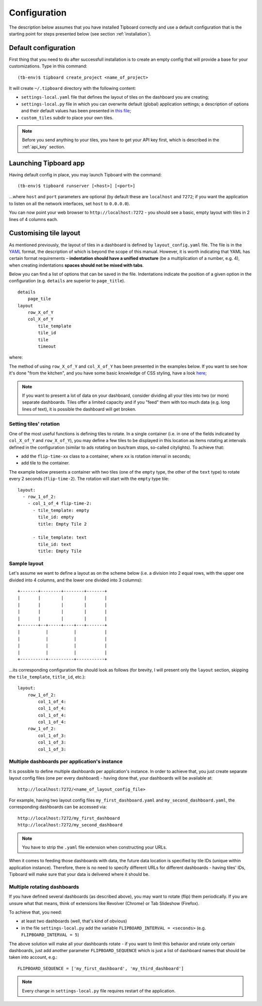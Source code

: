 =============
Configuration
=============

The description below assumes that you have installed Tipboard correctly and
use a default configuration that is the starting point for steps presented
below (see section :ref:`installation`).

Default configuration
---------------------

First thing that you need to do after successfull installation is to create an
empty config that will provide a base for your customizations. Type in this
command::

  (tb-env)$ tipboard create_project <name_of_project>

It will create ``~/.tipboard`` directory with the following content:

* ``settings-local.yaml`` file that defines the layout of tiles on the
  dashboard you are creating;

* ``settings-local.py`` file in which you can overwrite default (global)
  application settings; a description of options and their default values has
  been presented in `this file
  <https://github.com/allegro/tipboard/blob/develop/tipboard/settings.py>`_;

* ``custom_tiles`` subdir to place your own tiles.

.. note::

   Before you send anything to your tiles, you have to get your API key
   first, which is described in the :ref:`api_key` section.

Launching Tipboard app
----------------------

Having default config in place, you may launch Tipboard with the command::

  (tb-env)$ tipboard runserver [<host>] [<port>]

...where ``host`` and ``port`` parameters are optional (by default these are
``localhost`` and ``7272``; if you want the application to listen on all the
network interfaces, set ``host`` to ``0.0.0.0``).

You can now point your web browser to ``http://localhost:7272`` - you should
see a basic, empty layout with tiles in 2 lines of 4 columns each.

Customising tile layout
-----------------------

As mentioned previously, the layout of tiles in a dashboard is defined by
``layout_config.yaml`` file. The file is in the `YAML <http://yaml.org>`_
format, the description of which is beyond the scope of this manual. However,
it is worth indicating that YAML has certain format requirements –
**indentation should have a unified structure** (be a multiplication of a
number, e.g. 4), when creating indentations **spaces should not be mixed with
tabs**.

Below you can find a list of options that can be saved in the file.
Indentations indicate the position of a given option in the configuration (e.g.
``details`` are superior to ``page_title``).

::

  details
      page_tile
  layout
      row_X_of_Y
      col_X_of_Y
          tile_template
          tile_id
          tile
          timeout

where:

.. describe:: details

   A section that contains additional configuration parameters; for the time
   being it is only ‘page_title’; depending on his needs, the users add other
   elements.

.. describe:: page_tile

   A section that defines the title of a page to appear in the web browser
   after entering the dashboard.

.. describe:: layout

   A section that contains a proper configuration of the tile layout.

.. describe:: row_X_of_Y

   Defines a row hight; a sum of Xs should equal Y.

.. describe:: col_X_of_Y

   Similar to above but concerns a column width in a given row.

.. describe:: tile_template

   The name of a tile template to be displayed (e.g.  ``pie_chart``,
   ``line_chart``, ``cumulative_flow``)

.. describe:: tile_id

   A tile identifier in a HTML document and key identifier in Redis.

.. describe:: title

   A title to be displayed in the upper part of the tile.

.. describe:: timeout

   The length (in seconds) of data life (if data is not sent during this time,
   you will be informed that the data is stalled). Since interval used by the
   application to check for those timeouts is 5 seconds, it doesn't make sense
   to set this value smaller than this.

   .. versionadded:: 1.3.0

The method of using ``row_X_of_Y`` and ``col_X_of_Y`` has been presented in the
examples below. If you want to see how it's done "from the kitchen", and you
have some basic knowledge of CSS styling, have a look `here
<https://github.com/allegro/tipboard/blob/develop/tipboard/static/css/layout.css>`_;

.. note::

   If you want to present a lot of data on your dashboard, consider dividing
   all your tiles into two (or more) separate dashboards. Tiles offer a limited
   capacity and if you "feed" them with too much data (e.g. long lines of
   text), it is possible the dashboard will get broken.

Setting tiles' rotation
~~~~~~~~~~~~~~~~~~~~~~~

One of the most useful functions is defining tiles to rotate. In a single
container (i.e. in one of the fields indicated by ``col_X_of_Y`` and
``row_X_of_Y``), you may define a few tiles to be displayed in this location as
items rotating at intervals defined in the configuration (similar to ads
rotating on bus/tram stops, so-called citylights). To achieve that:

* add the ``flip-time-xx`` class to a container, where ``xx`` is rotation
  interval in seconds;
* add tile to the container.

The example below presents a container with two tiles (one of the ``empty`` type,
the other of the ``text`` type) to rotate every 2 seconds (``flip-time-2``).
The rotation will start with the ``empty`` type tile::

  layout:
    - row_1_of_2:
      - col_1_of_4 flip-time-2:
        - tile_template: empty
          tile_id: empty
          title: Empty Tile 2

        - tile_template: text
          tile_id: text
          title: Empty Tile

Sample layout
~~~~~~~~~~~~~

Let's assume we want to define a layout as on the scheme below (i.e. a division
into 2 equal rows, with the upper one divided into 4 columns, and the lower one
divided into 3 columns)::

  +-------+--------+--------+-------+
  |       |        |        |       |
  |       |        |        |       |
  |       |        |        |       |
  |       |        |        |       |
  +-------+--+-----+----+---+-------+
  |          |          |           |
  |          |          |           |
  |          |          |           |
  |          |          |           |
  +----------+----------+-----------+

...its corresponding configuration file should look as follows (for brevity, I
will present only the ``layout`` section, skipping the ``tile_template``,
``title_id``, etc.)::

  layout:
      row_1_of_2:
          col_1_of_4:
          col_1_of_4:
          col_1_of_4:
          col_1_of_4:
      row_1_of_2:
          col_1_of_3:
          col_1_of_3:
          col_1_of_3:

Multiple dashboards per application's instance
~~~~~~~~~~~~~~~~~~~~~~~~~~~~~~~~~~~~~~~~~~~~~~
.. versionadded:: 1.3.0

It is possible to define multiple dashboards per application's instance. In
order to achieve that, you just create separate layout config files (one per
every dashboard) - having done that, your dashboards will be available at::

  http://localhost:7272/<name_of_layout_config_file>

For example, having two layout config files ``my_first_dashboard.yaml`` and
``my_second_dashboard.yaml``, the corresponding dashboards can be accessed
via::

  http://localhost:7272/my_first_dashboard
  http://localhost:7272/my_second_dashboard

.. note::

   You have to strip the ``.yaml`` file extension when constructing your URLs.

When it comes to feeding those dashboards with data, the future data location
is specified by tile IDs (unique within application instance). Therefore, there
is no need to specify different URLs for different dashboards - having tiles'
IDs, Tipboard will make sure that your data is delivered where it should be.

Multiple rotating dashboards
~~~~~~~~~~~~~~~~~~~~~~~~~~~~

.. versionadded:: 1.3.0

If you have defined several dashboards (as described above), you may want to
rotate (flip) them periodically. If you are unsure what that means, think of
extensions like Revolver (Chrome) or Tab Slideshow (Firefox).

To achieve that, you need:

* at least two dashboards (well, that's kind of obvious)
* in the file ``settings-local.py`` add the variable ``FLIPBOARD_INTERVAL =
  <seconds>`` (e.g. ``FLIPBOARD_INTERVAL = 5``)

The above solution will make all your dashboards rotate - if you want to limit
this behavior and rotate only certain dashboards, just add another parameter
``FLIPBOARD_SEQUENCE`` which is just a list of dashboard names that should be
taken into account, e.g.::

  FLIPBOARD_SEQUENCE = ['my_first_dashboard', 'my_third_dashboard']

.. note::

   Every change in ``settings-local.py`` file requires restart of the
   application.
